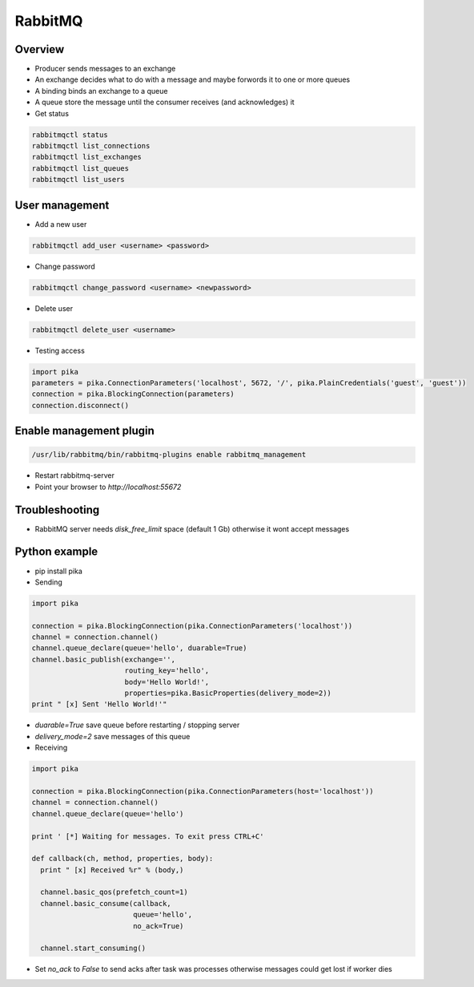 
########
RabbitMQ
########

Overview
========

* Producer sends messages to an exchange
* An exchange decides what to do with a message and maybe forwords it to one or more queues
* A binding binds an exchange to a queue
* A queue store the message until the consumer receives (and acknowledges) it

* Get status

.. code-block:: bash

  rabbitmqctl status
  rabbitmqctl list_connections
  rabbitmqctl list_exchanges
  rabbitmqctl list_queues
  rabbitmqctl list_users


User management
===============

* Add a new user

.. code-block:: bash

  rabbitmqctl add_user <username> <password>

* Change password

.. code-block:: bash

  rabbitmqctl change_password <username> <newpassword>

* Delete user

.. code-block:: bash

  rabbitmqctl delete_user <username>

* Testing access

.. code-block:: bash

  import pika
  parameters = pika.ConnectionParameters('localhost', 5672, '/', pika.PlainCredentials('guest', 'guest'))
  connection = pika.BlockingConnection(parameters)
  connection.disconnect()


Enable management plugin
========================

.. code-block:: bash

  /usr/lib/rabbitmq/bin/rabbitmq-plugins enable rabbitmq_management

* Restart rabbitmq-server
* Point your browser to `http://localhost:55672`


Troubleshooting
===============

* RabbitMQ server needs `disk_free_limit` space (default 1 Gb) otherwise it wont accept messages

  
Python example
==============

* pip install pika

* Sending

.. code-block:: python

  import pika

  connection = pika.BlockingConnection(pika.ConnectionParameters('localhost'))
  channel = connection.channel()
  channel.queue_declare(queue='hello', duarable=True)
  channel.basic_publish(exchange='',
                        routing_key='hello',
                        body='Hello World!',
                        properties=pika.BasicProperties(delivery_mode=2))
  print " [x] Sent 'Hello World!'"

* `duarable=True` save queue before restarting / stopping server
* `delivery_mode=2` save messages of this queue

* Receiving

.. code-block:: python

  import pika

  connection = pika.BlockingConnection(pika.ConnectionParameters(host='localhost'))
  channel = connection.channel()
  channel.queue_declare(queue='hello')

  print ' [*] Waiting for messages. To exit press CTRL+C'

  def callback(ch, method, properties, body):
    print " [x] Received %r" % (body,)

    channel.basic_qos(prefetch_count=1)
    channel.basic_consume(callback,
                          queue='hello',
                          no_ack=True)

    channel.start_consuming()
    
* Set `no_ack` to `False` to send acks after task was processes otherwise messages could get lost if worker dies
